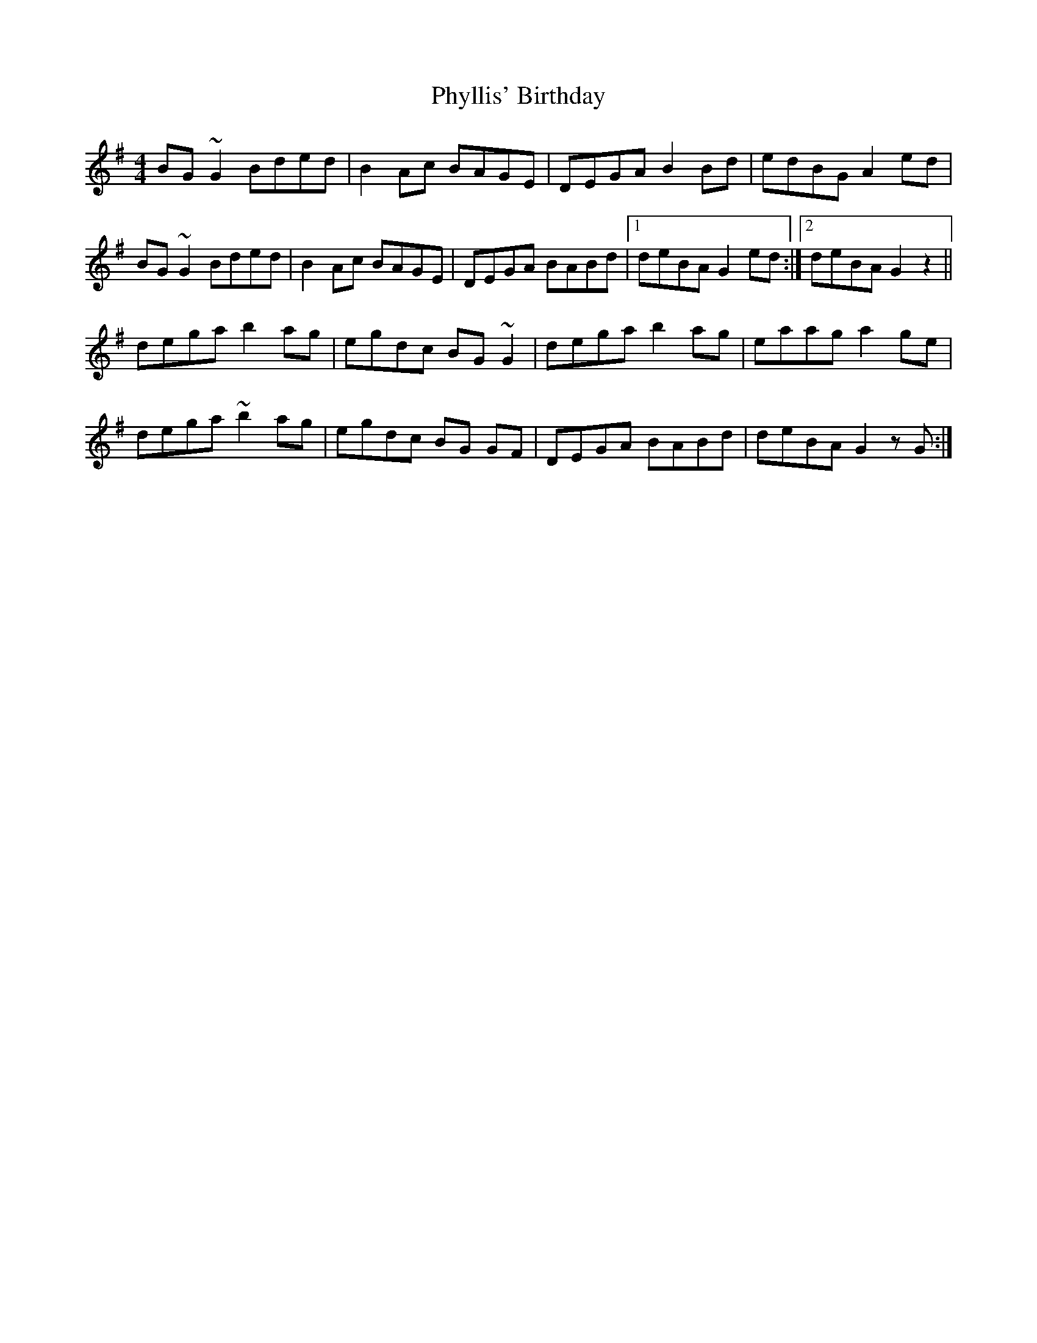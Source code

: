 X: 32231
T: Phyllis' Birthday
R: reel
M: 4/4
K: Gmajor
BG ~G2 Bded|B2 Ac BAGE|DEGA B2 Bd|edBG A2 ed|
BG ~G2 Bded|B2 Ac BAGE|DEGA BABd|1 deBA G2 ed:|2 deBA G2 z2||
dega b2 ag|egdc BG ~G2|dega b2 ag|eaag a2 ge|
dega ~b2 ag|egdc BG GF|DEGA BABd|deBA G2 zG:|

